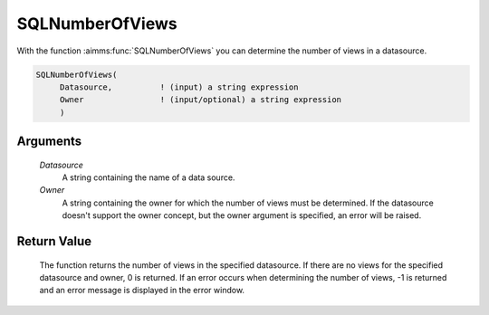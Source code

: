 .. aimms:function:: SQLNumberOfViews(Datasource, Owner)

.. _SQLNumberOfViews:

SQLNumberOfViews
================

With the function :aimms:func:`SQLNumberOfViews` you can determine the number of
views in a datasource.

.. code-block:: aimms

    SQLNumberOfViews(
         Datasource,          ! (input) a string expression
         Owner                ! (input/optional) a string expression
         )

Arguments
---------

    *Datasource*
        A string containing the name of a data source.

    *Owner*
        A string containing the owner for which the number of views must be
        determined. If the datasource doesn't support the owner concept, but the
        owner argument is specified, an error will be raised.

Return Value
------------

    The function returns the number of views in the specified datasource. If
    there are no views for the specified datasource and owner, 0 is
    returned. If an error occurs when determining the number of views, -1 is
    returned and an error message is displayed in the error window.

.. seealso::

    The functions :aimms:func:`SQLNumberOfTables`, :aimms:func:`SQLNumberOfColumns` and :aimms:func:`SQLViewName`.
